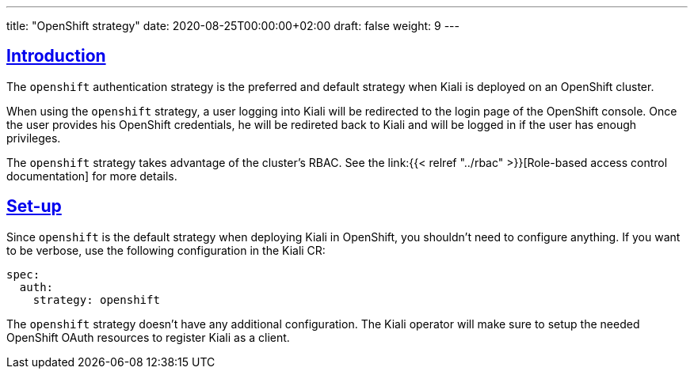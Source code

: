 ---
title: "OpenShift strategy"
date: 2020-08-25T00:00:00+02:00
draft: false
weight: 9
---

:toc: macro
:toc-title: In this section:
:keywords: authentication openshift
:icons: font
:sectlinks:

toc::[]

== Introduction

The `openshift` authentication strategy is the preferred and default strategy
when Kiali is deployed on an OpenShift cluster.

When using the `openshift` strategy, a user logging into Kiali will be
redirected to the login page of the OpenShift console. Once the user provides
his OpenShift credentials, he will be redireted back to Kiali and will be
logged in if the user has enough privileges.

The `openshift` strategy takes advantage of the cluster's RBAC. See the
link:{{< relref "../rbac" >}}[Role-based access control documentation] for more
details.

== Set-up

Since `openshift` is the default strategy when deploying Kiali in OpenShift,
you shouldn't need to configure anything. If you want to be verbose, use the
following configuration in the Kiali CR:

[source,yaml]
----
spec:
  auth:
    strategy: openshift
----

The `openshift` strategy doesn't have any additional configuration. The Kiali
operator will make sure to setup the needed OpenShift OAuth resources to register
Kiali as a client.

